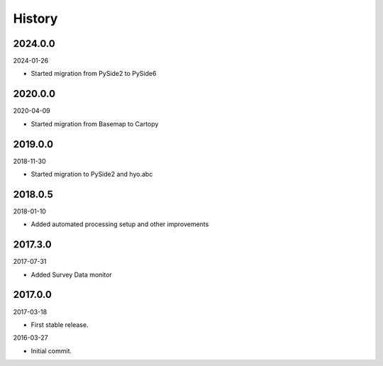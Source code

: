 History
-------

2024.0.0
~~~~~~~~

2024-01-26

- Started migration from PySide2 to PySide6


2020.0.0
~~~~~~~~

2020-04-09

- Started migration from Basemap to Cartopy


2019.0.0
~~~~~~~~

2018-11-30

- Started migration to PySide2 and hyo.abc


2018.0.5
~~~~~~~~

2018-01-10

- Added automated processing setup and other improvements


2017.3.0
~~~~~~~~

2017-07-31

- Added Survey Data monitor


2017.0.0
~~~~~~~~

2017-03-18

- First stable release.

2016-03-27

- Initial commit.
